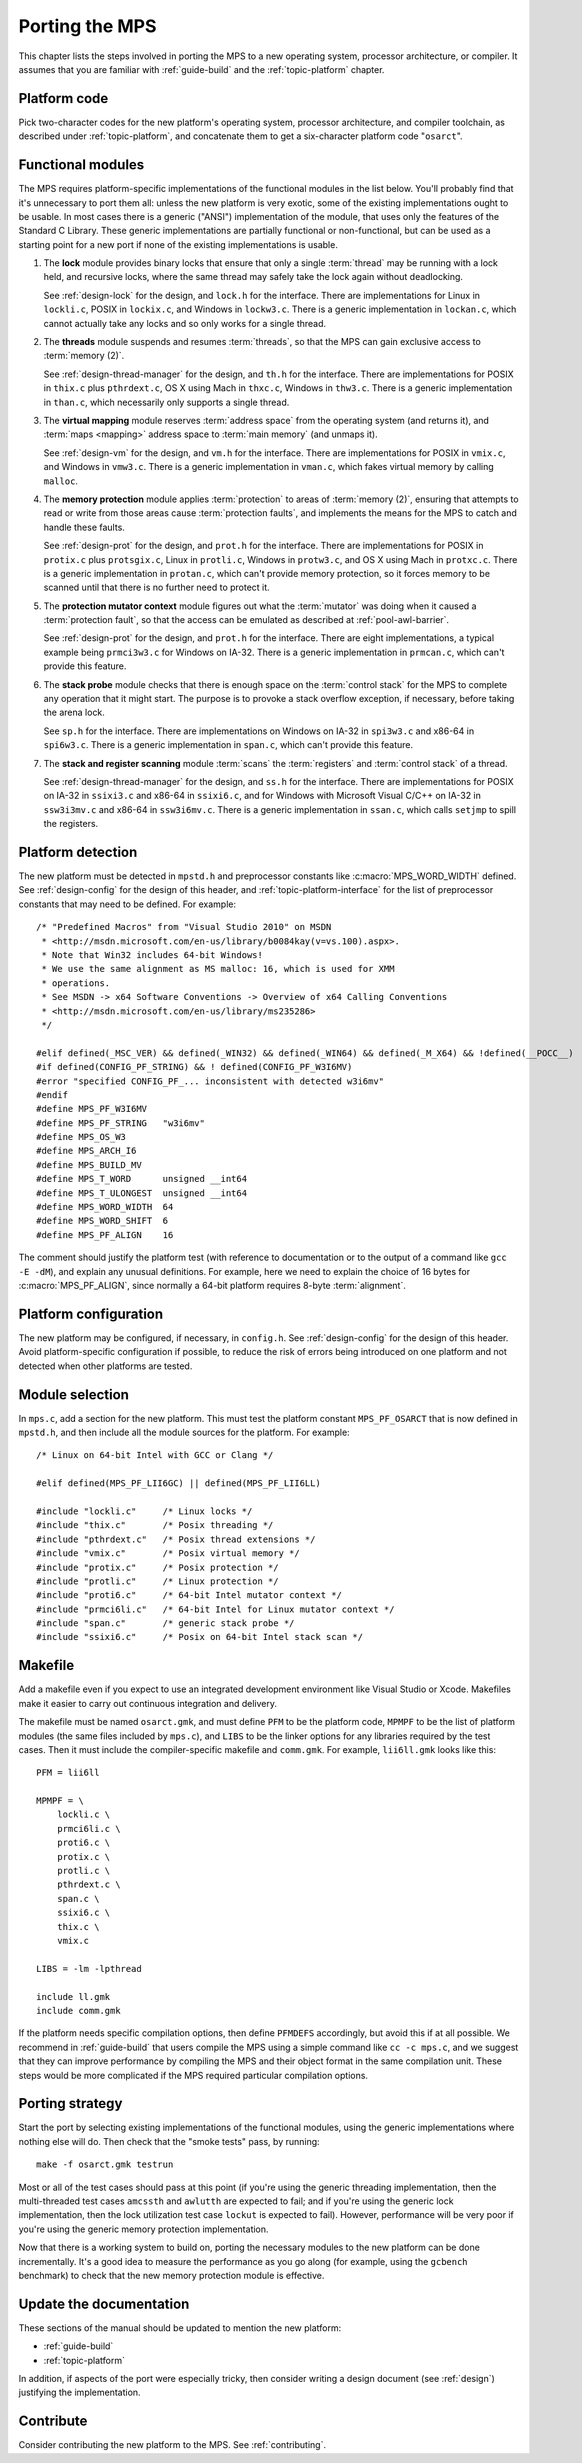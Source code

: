 .. _topic-porting:

Porting the MPS
===============

This chapter lists the steps involved in porting the MPS to a new
operating system, processor architecture, or compiler. It assumes that
you are familiar with :ref:`guide-build` and the :ref:`topic-platform`
chapter.


Platform code
-------------

Pick two-character codes for the new platform's operating system,
processor architecture, and compiler toolchain, as described under
:ref:`topic-platform`, and concatenate them to get a six-character
platform code "``osarct``".


Functional modules
------------------

The MPS requires platform-specific implementations of the functional
modules in the list below. You'll probably find that it's unnecessary
to port them all: unless the new platform is very exotic, some of the
existing implementations ought to be usable. In most cases there is a
generic ("ANSI") implementation of the module, that uses only the
features of the Standard C Library. These generic implementations are
partially functional or non-functional, but can be used as a starting
point for a new port if none of the existing implementations is
usable.

#. The **lock** module provides binary locks that ensure that only a
   single :term:`thread` may be running with a lock held, and
   recursive locks, where the same thread may safely take the lock
   again without deadlocking.

   See :ref:`design-lock` for the design, and ``lock.h`` for the
   interface. There are implementations for Linux in ``lockli.c``,
   POSIX in ``lockix.c``, and Windows in ``lockw3.c``. There is a
   generic implementation in ``lockan.c``, which cannot actually take
   any locks and so only works for a single thread.

#. The **threads** module suspends and resumes :term:`threads`, so
   that the MPS can gain exclusive access to :term:`memory (2)`.

   See :ref:`design-thread-manager` for the design, and ``th.h`` for
   the interface. There are implementations for POSIX in ``thix.c``
   plus ``pthrdext.c``, OS X using Mach in ``thxc.c``, Windows in
   ``thw3.c``. There is a generic implementation in ``than.c``, which
   necessarily only supports a single thread.

#. The **virtual mapping** module reserves :term:`address space` from
   the operating system (and returns it), and :term:`maps <mapping>`
   address space to :term:`main memory` (and unmaps it).

   See :ref:`design-vm` for the design, and ``vm.h`` for the
   interface. There are implementations for POSIX in ``vmix.c``, and
   Windows in ``vmw3.c``. There is a generic implementation in
   ``vman.c``, which fakes virtual memory by calling ``malloc``.

#. The **memory protection** module applies :term:`protection` to
   areas of :term:`memory (2)`, ensuring that attempts to read or
   write from those areas cause :term:`protection faults`, and
   implements the means for the MPS to catch and handle these faults.

   See :ref:`design-prot` for the design, and ``prot.h`` for the
   interface. There are implementations for POSIX in ``protix.c`` plus
   ``protsgix.c``, Linux in ``protli.c``, Windows in ``protw3.c``, and
   OS X using Mach in ``protxc.c``. There is a generic implementation
   in ``protan.c``, which can't provide memory protection, so it
   forces memory to be scanned until that there is no further need to
   protect it.

#. The **protection mutator context** module figures out what the
   :term:`mutator` was doing when it caused a :term:`protection
   fault`, so that the access can be emulated as described at
   :ref:`pool-awl-barrier`.

   See :ref:`design-prot` for the design, and ``prot.h`` for the
   interface. There are eight implementations, a typical example being
   ``prmci3w3.c`` for Windows on IA-32. There is a generic
   implementation in ``prmcan.c``, which can't provide this feature.

#. The **stack probe** module checks that there is enough space on the
   :term:`control stack` for the MPS to complete any operation that it
   might start. The purpose is to provoke a stack overflow exception,
   if necessary, before taking the arena lock.

   See ``sp.h`` for the interface. There are implementations on
   Windows on IA-32 in ``spi3w3.c`` and x86-64 in ``spi6w3.c``. There
   is a generic implementation in ``span.c``, which can't provide
   this feature.

#. The **stack and register scanning** module :term:`scans` the
   :term:`registers` and :term:`control stack` of a thread.

   See :ref:`design-thread-manager` for the design, and ``ss.h`` for
   the interface. There are implementations for POSIX on IA-32 in
   ``ssixi3.c`` and x86-64 in ``ssixi6.c``, and for Windows with
   Microsoft Visual C/C++ on IA-32 in ``ssw3i3mv.c`` and x86-64 in
   ``ssw3i6mv.c``. There is a generic implementation in ``ssan.c``,
   which calls ``setjmp`` to spill the registers.


Platform detection
------------------

The new platform must be detected in ``mpstd.h`` and preprocessor
constants like :c:macro:`MPS_WORD_WIDTH` defined. See
:ref:`design-config` for the design of this header, and
:ref:`topic-platform-interface` for the list of preprocessor constants
that may need to be defined. For example::

    /* "Predefined Macros" from "Visual Studio 2010" on MSDN
     * <http://msdn.microsoft.com/en-us/library/b0084kay(v=vs.100).aspx>.
     * Note that Win32 includes 64-bit Windows!
     * We use the same alignment as MS malloc: 16, which is used for XMM
     * operations.
     * See MSDN -> x64 Software Conventions -> Overview of x64 Calling Conventions
     * <http://msdn.microsoft.com/en-us/library/ms235286> 
     */

    #elif defined(_MSC_VER) && defined(_WIN32) && defined(_WIN64) && defined(_M_X64) && !defined(__POCC__)
    #if defined(CONFIG_PF_STRING) && ! defined(CONFIG_PF_W3I6MV)
    #error "specified CONFIG_PF_... inconsistent with detected w3i6mv"
    #endif
    #define MPS_PF_W3I6MV
    #define MPS_PF_STRING   "w3i6mv"
    #define MPS_OS_W3
    #define MPS_ARCH_I6
    #define MPS_BUILD_MV
    #define MPS_T_WORD      unsigned __int64
    #define MPS_T_ULONGEST  unsigned __int64
    #define MPS_WORD_WIDTH  64
    #define MPS_WORD_SHIFT  6
    #define MPS_PF_ALIGN    16

The comment should justify the platform test (with reference to
documentation or to the output of a command like ``gcc -E -dM``), and
explain any unusual definitions. For example, here we need to explain
the choice of 16 bytes for :c:macro:`MPS_PF_ALIGN`, since normally a
64-bit platform requires 8-byte :term:`alignment`.


Platform configuration
----------------------

The new platform may be configured, if necessary, in ``config.h``. See
:ref:`design-config` for the design of this header. Avoid
platform-specific configuration if possible, to reduce the risk of
errors being introduced on one platform and not detected when other
platforms are tested.


Module selection
----------------

In ``mps.c``, add a section for the new platform. This must test the
platform constant ``MPS_PF_OSARCT`` that is now defined in
``mpstd.h``, and then include all the module sources for the platform.
For example::

    /* Linux on 64-bit Intel with GCC or Clang */

    #elif defined(MPS_PF_LII6GC) || defined(MPS_PF_LII6LL)

    #include "lockli.c"     /* Linux locks */
    #include "thix.c"       /* Posix threading */
    #include "pthrdext.c"   /* Posix thread extensions */
    #include "vmix.c"       /* Posix virtual memory */
    #include "protix.c"     /* Posix protection */
    #include "protli.c"     /* Linux protection */
    #include "proti6.c"     /* 64-bit Intel mutator context */
    #include "prmci6li.c"   /* 64-bit Intel for Linux mutator context */
    #include "span.c"       /* generic stack probe */
    #include "ssixi6.c"     /* Posix on 64-bit Intel stack scan */


Makefile
--------

Add a makefile even if you expect to use an integrated development
environment like Visual Studio or Xcode. Makefiles make it easier to
carry out continuous integration and delivery.

The makefile must be named ``osarct.gmk``, and must define ``PFM`` to
be the platform code, ``MPMPF`` to be the list of platform modules
(the same files included by ``mps.c``), and ``LIBS`` to be the linker
options for any libraries required by the test cases. Then it must
include the compiler-specific makefile and ``comm.gmk``. For example,
``lii6ll.gmk`` looks like this::

    PFM = lii6ll

    MPMPF = \
        lockli.c \
        prmci6li.c \
        proti6.c \
        protix.c \
        protli.c \
        pthrdext.c \
        span.c \
        ssixi6.c \
        thix.c \
        vmix.c

    LIBS = -lm -lpthread

    include ll.gmk
    include comm.gmk

If the platform needs specific compilation options, then define
``PFMDEFS`` accordingly, but avoid this if at all possible. We
recommend in :ref:`guide-build` that users compile the MPS using a
simple command like ``cc -c mps.c``, and we suggest that they can
improve performance by compiling the MPS and their object format in
the same compilation unit. These steps would be more complicated if
the MPS required particular compilation options.


Porting strategy
----------------

Start the port by selecting existing implementations of the functional
modules, using the generic implementations where nothing else will do.
Then check that the "smoke tests" pass, by running::

    make -f osarct.gmk testrun

Most or all of the test cases should pass at this point (if you're
using the generic threading implementation, then the multi-threaded
test cases ``amcssth`` and ``awlutth`` are expected to fail; and if
you're using the generic lock implementation, then the lock
utilization test case ``lockut`` is expected to fail). However,
performance will be very poor if you're using the generic memory
protection implementation.

Now that there is a working system to build on, porting the necessary
modules to the new platform can be done incrementally. It's a good
idea to measure the performance as you go along (for example, using
the ``gcbench`` benchmark) to check that the new memory protection
module is effective.


Update the documentation
------------------------

These sections of the manual should be updated to mention the new
platform:

- :ref:`guide-build`
- :ref:`topic-platform`

In addition, if aspects of the port were especially tricky, then
consider writing a design document (see :ref:`design`) justifying the
implementation.


Contribute
----------

Consider contributing the new platform to the MPS. See
:ref:`contributing`.

